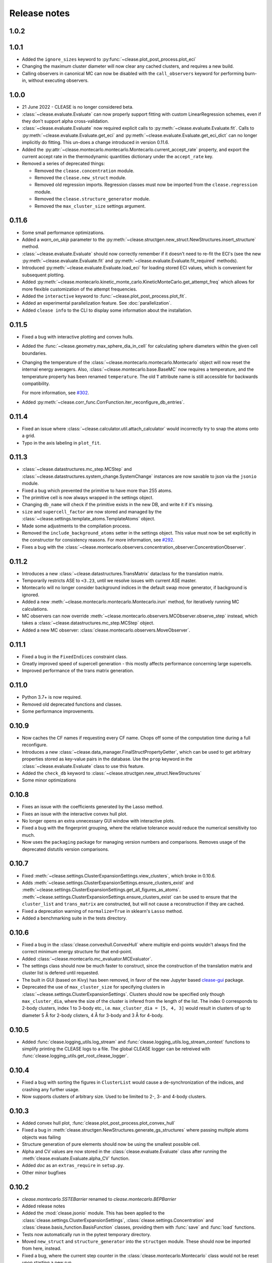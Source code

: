 .. _releasenotes:

=============
Release notes
=============

1.0.2
======


1.0.1
======
* Added the ``ignore_sizes`` keyword to :py:func:`~clease.plot_post_process.plot_eci`
* Changing the maximum cluster diameter will now clear any cached clusters, and
  requires a new build.
* Calling observers in canonical MC can now be disabled with the ``call_observers`` keyword
  for performing burn-in, without executing observers.

1.0.0
======
* 21 June 2022 - CLEASE is no longer considered beta.
* :class:`~clease.evaluate.Evaluate` can now properly support fitting with custom LinearRegression
  schemes, even if they don't support alpha cross-validation.
* :class:`~clease.evaluate.Evaluate` now required explicit calls to
  :py:meth:`~clease.evaluate.Evaluate.fit`. Calls to :py:meth:`~clease.evaluate.Evaluate.get_eci`
  and :py:meth:`~clease.evaluate.Evaluate.get_eci_dict` can no longer implicitly do fitting.
  This un-does a change introduced in version 0.11.6.
* Added the :py:attr:`~clease.montecarlo.montecarlo.Montecarlo.current_accept_rate` property,
  and export the current accept rate in the thermodynamic quantities dictionary under the
  ``accept_rate`` key.
* Removed a series of deprecated things:

  * Removed the ``clease.concentration`` module.
  * Removed the ``clease.new_struct`` module.
  * Removed old regression imports. Regression classes must now be imported from the
    ``clease.regression`` module.
  * Removed the ``clease.structure_generator`` module.
  * Removed the ``max_cluster_size`` settings argument.


0.11.6
=======
* Some small performance optimizations.
* Added a `warn_on_skip` parameter to the
  :py:meth:`~clease.structgen.new_struct.NewStructures.insert_structure` method.
* :class:`~clease.evaluate.Evaluate` should now correctly remember if it doesn't
  need to re-fit the ECI's (see the new :py:meth:`~clease.evaluate.Evaluate.fit` and
  :py:meth:`~clease.evaluate.Evaluate.fit_required` methods).
* Introduced :py:meth:`~clease.evaluate.Evaluate.load_eci` for loading stored ECI values,
  which is convenient for subsequent plotting.
* Added :py:meth:`~clease.montecarlo.kinetic_monte_carlo.KineticMonteCarlo.get_attempt_freq`
  which allows for more flexible customization of the attempt frequencies.
* Added the ``interactive`` keyword to :func:`~clease.plot_post_process.plot_fit`.
* Added an experimental parallelization feature. See :doc:`parallelization`.
* Added ``clease info`` to the CLI to display some information about the installation.

0.11.5
=======
* Fixed a bug with interactive plotting and convex hulls.
* Added the :func:`~clease.geometry.max_sphere_dia_in_cell`
  for calculating sphere diameters within the given cell boundaries.
* Changing the temperature of the :class:`~clease.montecarlo.montecarlo.Montecarlo`
  object will now reset the internal energy averagers.
  Also, :class:`~clease.montecarlo.base.BaseMC` now requires a temperature, and the temperature
  property has been renamed ``temperature``. The old ``T`` attribute name is still accessible
  for backwards compatibility.

  For more information, see `#302 <https://gitlab.com/computationalmaterials/clease/-/issues/302>`_.
* Added :py:meth:`~clease.corr_func.CorrFunction.iter_reconfigure_db_entries`.

0.11.4
=======
* Fixed an issue where :class:`~clease.calculator.util.attach_calculator` would incorrectly
  try to snap the atoms onto a grid.
* Typo in the axis labeling in ``plot_fit``.


0.11.3
=======
* :class:`~clease.datastructures.mc_step.MCStep` and
  :class:`~clease.datastructures.system_change.SystemChange` instances
  are now savable to json via the ``jsonio`` module.
* Fixed a bug which prevented the primitive to have more than 255 atoms.
* The primitive cell is now always wrapped in the settings object.
* Changing ``db_name`` will check if the primitive exists in the new DB,
  and write it if it's missing.
* ``size`` and ``supercell_factor`` are now stored and managed by the
  :class:`~clease.settings.template_atoms.TemplateAtoms` object.
* Made some adjustments to the compilation process.
* Removed the ``include_background_atoms`` setter in the settings object.
  This value must now be set explicitly in the constructor for consistency reasons.
  For more information, see `#292 <https://gitlab.com/computationalmaterials/clease/-/issues/292>`_.
* Fixes a bug with the :class:`~clease.montecarlo.observers.concentration_observer.ConcentrationObserver`.


0.11.2
=======
* Introduces a new :class:`~clease.datastructures.TransMatrix` dataclass
  for the translation matrix.
* Temporarily restricts ASE to ``<3.23``, until we resolve issues with current ASE master.
* Montecarlo will no longer consider background indices in the default swap move generator,
  if background is ignored.
* Added a new :meth:`~clease.montecarlo.montecarlo.Montecarlo.irun` method,
  for iteratively running MC calculations.
* MC observers can now override
  :meth:`~clease.montecarlo.observers.MCObserver.observe_step` instead, which takes a
  :class:`~clease.datastructures.mc_step.MCStep` object.
* Added a new MC observer: :class:`clease.montecarlo.observers.MoveObserver`.

0.11.1
=======
* Fixed a bug in the ``FixedIndices`` constraint class.
* Greatly improved speed of supercell generation - this mostly affects performance
  concerning large supercells.
* Improved performance of the trans matrix generation.

0.11.0
=======
* Python 3.7+ is now required.
* Removed old deprecated functions and classes.
* Some performance improvements.

0.10.9
=======
* Now caches the CF names if requesting every CF name.
  Chops off some of the computation time during a full reconfigure.
* Introduces a new :class:`~clease.data_manager.FinalStructPropertyGetter`, which
  can be used to get arbitrary properties stored as key-value pairs in the database.
  Use the ``prop`` keyword in the :class:`~clease.evaluate.Evaluate` class to use
  this feature.
* Added the ``check_db`` keyword to :class:`~clease.structgen.new_struct.NewStructures`
* Some minor optimizations

0.10.8
=======
* Fixes an issue with the coefficients generated by the Lasso method.
* Fixes an issue with the interactive convex hull plot.
* No longer opens an extra unnecessary GUI window with interactive plots.
* Fixed a bug with the fingerprint grouping, where the relative tolerance would reduce the
  numerical sensitivity too much.
* Now uses the ``packaging`` package for managing version numbers
  and comparisons. Removes usage of the deprecated distutils version comparisons.

0.10.7
=======
* Fixed :meth:`~clease.settings.ClusterExpansionSettings.view_clusters`, which broke in 0.10.6.
* Adds :meth:`~clease.settings.ClusterExpansionSettings.ensure_clusters_exist` and
  :meth:`~clease.settings.ClusterExpansionSettings.get_all_figures_as_atoms`.
  :meth:`~clease.settings.ClusterExpansionSettings.ensure_clusters_exist` can be used to ensure that the
  ``cluster_list`` and ``trans_matrix`` are constructed, but will not cause a reconstruction if they
  are cached.
* Fixed a deprecation warning of ``normalize=True`` in sklearn's ``Lasso`` method.
* Added a benchmarking suite in the tests directory.

0.10.6
=======
* Fixed a bug in the :class:`clease.convexhull.ConvexHull` where multiple end-points wouldn't always find the
  correct minimum energy structure for that end-point.
* Added :class:`~clease.montecarlo.mc_evaluator.MCEvaluator`.
* The settings class should now be much faster to construct, since the construction of the translation matrix and cluster list is defered until requested.
* The built in GUI (based on Kivy) has been removed, in favor of the new Jupyter based `clease-gui <https://clease-gui.readthedocs.io>`_ package.
* Deprecated the use of ``max_cluster_size`` for specifying clusters in :class:`~clease.settings.ClusterExpansionSettings`.
  Clusters should now be specified only though ``max_cluster_dia``,
  where the size of the cluster is infered from the length of the list. The index 0 corresponds to 2-body clusters, index 1 to 3-body etc.,
  i.e. ``max_cluster_dia = [5, 4, 3]`` would result in clusters of up to diameter 5 Å for 2-body clisters, 4 Å for 3-body and
  3 Å for 4-body.


0.10.5
=======
* Added :func:`clease.logging_utils.log_stream` and :func:`clease.logging_utils.log_stream_context` functions to simplify printing the CLEASE logs to a file.
  The global CLEASE logger can be retreived with :func:`clease.logging_utils.get_root_clease_logger`.

0.10.4
=======

* Fixed a bug with sorting the figures in ``ClusterList`` would cause a de-synchronization
  of the indices, and crashing any further usage.
* Now supports clusters of arbitrary size. Used to be limited to 2-, 3- and 4-body clusters.


0.10.3
=======

* Added convex hull plot, :func:`clease.plot_post_process.plot_convex_hull`
* Fixed a bug in :meth:`clease.structgen.NewStructures.generate_gs_structures` where passing multiple atoms objects was failing
* Structure generation of pure elements should now be using the smallest possible cell.
* Alpha and CV values are now stored in the :class:`clease.evaluate.Evaluate` class after running
  the :meth:`clease.evaluate.Evaluate.alpha_CV` function.
* Added `doc` as an ``extras_require`` in ``setup.py``.
* Other minor bugfixes

0.10.2
=======

* `clease.montecarlo.SSTEBarrier` renamed to `clease.montecarlo.BEPBarrier`

* Added release notes

* Added the :mod:`clease.jsonio` module. This has been applied to the
  :class:`clease.settings.ClusterExpansionSettings`,
  :class:`clease.settings.Concentration` and
  :class:`clease.basis_function.BasisFunction` classes, providing them with
  :func:`save` and :func:`load` functions.

* Tests now automatically run in the pytest temporary directory.

* Moved ``new_struct`` and ``structure_generator`` into the ``structgen`` module.
  These should now be imported from here, instead.

* Fixed a bug, where the current step counter in the :class:`clease.montecarlo.Montecarlo` class
  would not be reset upon starting a new run.
